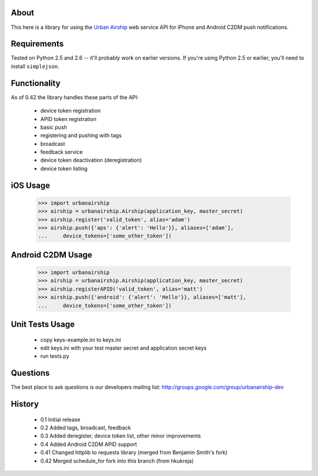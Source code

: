 About
=====

This here is a library for using the `Urban Airship
<http://urbanairship.com/>`_ web service API for iPhone and Android C2DM push notifications.

Requirements
============

Tested on Python 2.5 and 2.6 -- it'll probably work on earlier versions. If
you're using Python 2.5 or earlier, you'll need to install ``simplejson``.

Functionality
=============

As of 0.42 the library handles these parts of the API:

 * device token registration
 * APID token registration
 * basic push
 * registering and pushing with tags
 * broadcast
 * feedback service
 * device token deactivation (deregistration)
 * device token listing

iOS Usage
=========

    >>> import urbanairship
    >>> airship = urbanairship.Airship(application_key, master_secret)
    >>> airship.register('valid_token', alias='adam')
    >>> airship.push({'aps': {'alert': 'Hello'}}, aliases=['adam'],
    ...     device_tokens=['some_other_token'])

Android C2DM Usage
==================

    >>> import urbanairship
    >>> airship = urbanairship.Airship(application_key, master_secret)
    >>> airship.registerAPID('valid_token', alias='matt')
    >>> airship.push({'android': {'alert': 'Hello'}}, aliases=['matt'],
    ...     device_tokens=['some_other_token'])


Unit Tests Usage
================

 * copy keys-example.ini to keys.ini
 * edit keys.ini with your test master secret and application secret keys
 * run tests.py


Questions
=========

The best place to ask questions is our developers mailing list:
http://groups.google.com/group/urbanairship-dev

History
=======

 * 0.1  Initial release
 * 0.2  Added tags, broadcast, feedback
 * 0.3  Added deregister, device token list, other minor improvements
 * 0.4  Added Android C2DM APID support
 * 0.41 Changed httplib to requests library (merged from Benjamin Smith's fork)
 * 0.42 Merged schedule_for fork into this branch (from hkukreja)
